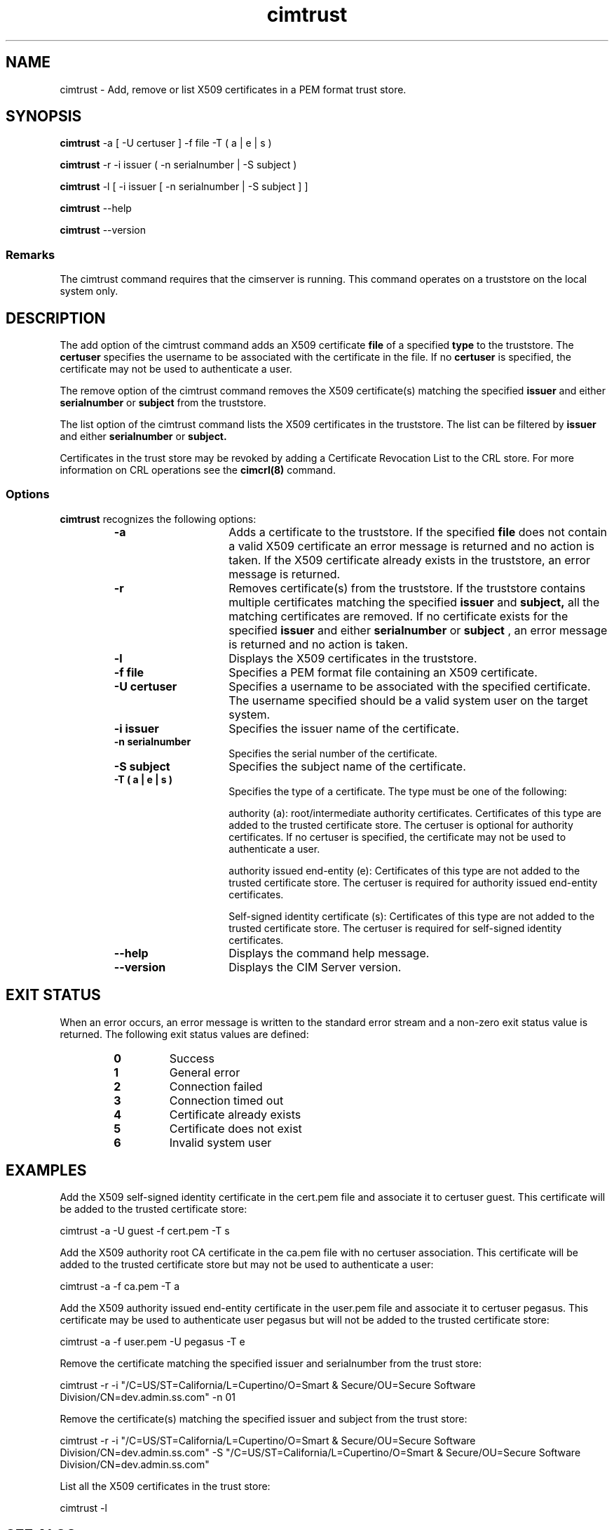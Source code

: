 .TA c \" lowercase initial letter of .TH name
.TH cimtrust 8 
.SH NAME
cimtrust \- Add, remove or list X509 certificates in a PEM format trust store.
.SH SYNOPSIS

.B cimtrust
-a [ -U certuser ] -f file -T ( a | e | s )

.B cimtrust 
-r -i issuer ( -n serialnumber | -S subject )

.B cimtrust 
-l [ -i issuer [ -n serialnumber | -S subject ] ]

.B cimtrust 
--help

.B cimtrust
--version

.SS Remarks
The cimtrust command requires that the cimserver is running. This command operates on a truststore on the local system only.

.SH DESCRIPTION
The add option of the cimtrust command adds an X509 certificate \fPfile \fP
of a specified \fPtype \fP to the truststore. The \fPcertuser \fPspecifies
the username to be associated with the certificate in the file. 
If no \fPcertuser \fPis specified, the certificate may not be used 
to authenticate a user. 
.PP
The remove option of the cimtrust command removes the X509 certificate(s) 
matching the specified 
.B issuer 
and either 
.B serialnumber 
or 
.B subject 
from the truststore. 
.PP
The list option of the cimtrust command lists the X509 certificates 
in the truststore. The list can be filtered by 
.B issuer 
and either 
.B serialnumber 
or 
.B subject. 
.PP
Certificates in the trust store may be revoked by adding a 
Certificate Revocation List to the CRL store. For more information 
on CRL operations see the 
.B cimcrl(8)
command.
.SS Options
.B cimtrust 
recognizes the following options:
.RS
.TP 15
.B -a
Adds a certificate to the  truststore. If the specified 
.B file 
does not contain a valid X509 certificate an error message is returned 
and no action is taken. If the X509 certificate already exists 
in the truststore, an error message is returned. 
.TP
.B -r
Removes certificate(s) from the truststore. If the truststore contains 
multiple certificates matching the specified 
.B issuer 
and 
.B subject, 
all the matching certificates are removed. If no certificate exists for 
the specified 
.B issuer 
and either 
.B serialnumber 
or 
.B subject
, an error message is returned and no action is taken.  
.TP
.B -l
Displays the X509 certificates in the truststore.
.TP
.B -f file
Specifies a PEM format file containing an X509 certificate. 
.TP
.B -U certuser
Specifies a username to be associated with the specified certificate. 
The username specified should be a valid system user on the target system. 
.TP
.B -i issuer
Specifies the issuer name of the certificate.
.TP
.B -n serialnumber
Specifies the serial number of the certificate.
.TP
.B -S subject
Specifies the subject name of the certificate.
.TP
.B -T ( a | e | s )
Specifies the type of a certificate. The type must be one of the following:

authority (a): root/intermediate authority certificates. Certificates of this type are added to the trusted certificate store.  The certuser is optional for authority certificates.  If no certuser is specified, the certificate may not be used to authenticate a user.

authority issued end-entity (e): Certificates of this type are not added to the trusted certificate store. The certuser is required for authority issued end-entity certificates. 

Self-signed identity certificate (s): Certificates of this type are not added to the trusted certificate store. The certuser is required for self-signed identity certificates. 
.TP
.B --help
Displays the command help message.  
.TP
.B --version
Displays the CIM Server version.
.SH EXIT STATUS
When an error occurs, an error message is written to the standard error
stream and a non-zero exit status value is returned. The following exit
status values are defined:
.RS
.TP
.B 0
Success
.PD
.TP
.B 1
General error
.PD
.TP
.B 2
Connection failed
.PD
.TP
.B 3
Connection timed out
.PD
.TP
.B 4
Certificate already exists
.PD
.TP
.B 5
Certificate does not exist
.PD
.TP
.B 6
Invalid system user
.PD
.RE
.SH EXAMPLES
Add the X509 self-signed identity certificate in the cert.pem file and 
associate it to certuser guest. This certificate will be added to the 
trusted certificate store: 

cimtrust -a -U guest -f cert.pem -T s

Add the X509 authority root CA certificate in the ca.pem file with no certuser 
association. This certificate will be added to the trusted certificate store but 
may not be used to authenticate a user:

cimtrust -a -f ca.pem -T a

Add the X509 authority issued end-entity certificate in the user.pem file and 
associate it to certuser pegasus. This certificate may be used to authenticate 
user pegasus but will not be added to the trusted certificate store:

cimtrust -a -f user.pem -U pegasus -T e 

Remove the certificate matching the specified issuer and serialnumber from 
the trust store: 

cimtrust -r -i "/C=US/ST=California/L=Cupertino/O=Smart & Secure/OU=Secure Software Division/CN=dev.admin.ss.com" -n 01 

Remove the certificate(s) matching the specified issuer and subject from the trust store: 

cimtrust -r -i "/C=US/ST=California/L=Cupertino/O=Smart & Secure/OU=Secure Software Division/CN=dev.admin.ss.com" -S "/C=US/ST=California/L=Cupertino/O=Smart & Secure/OU=Secure Software Division/CN=dev.admin.ss.com"

List all the X509 certificates in the trust store: 

cimtrust -l 

.SH SEE ALSO
.PP
cimserver(8), cimcrl(8), cimconfig(8).
